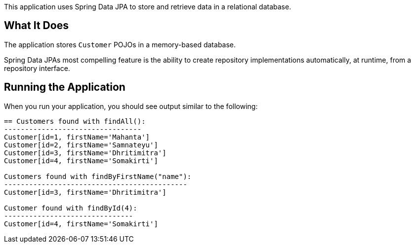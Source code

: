 This application uses Spring Data JPA to store and retrieve data in a relational database.

== What It Does

The application stores `Customer` POJOs in a memory-based database.

Spring Data JPAs most compelling feature is the ability to create repository implementations
automatically, at runtime, from a repository interface.

== Running the Application

When you run your application, you should see output similar to the following:

====
----
== Customers found with findAll():
---------------------------------
Customer[id=1, firstName='Mahanta']
Customer[id=2, firstName='Samnateyu']
Customer[id=3, firstName='Dhritimitra']
Customer[id=4, firstName='Somakirti']

Customers found with findByFirstName("name"):
--------------------------------------------
Customer[id=3, firstName='Dhritimitra']

Customer found with findById(4):
-------------------------------
Customer[id=4, firstName='Somakirti']
----
====

